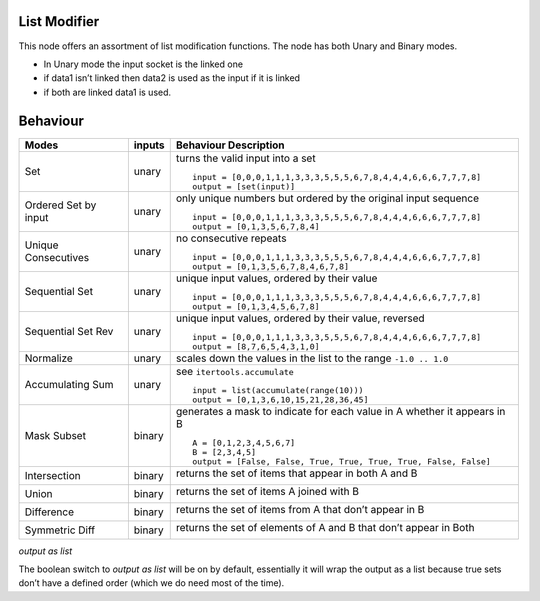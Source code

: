 List Modifier
~~~~~~~~~~~~~

This node offers an assortment of list modification functions. The node
has both Unary and Binary modes.

-  In Unary mode the input socket is the linked one
-  if data1 isn’t linked then data2 is used as the input if it is linked
-  if both are linked data1 is used.

Behaviour
~~~~~~~~~

+----------------------+----------+--------------------------------------------------------------------------+
| Modes                | inputs   | Behaviour Description                                                    |
+======================+==========+==========================================================================+
| Set                  | unary    | turns the valid input into a set ::                                      |
|                      |          |                                                                          |
|                      |          |   input = [0,0,0,1,1,1,3,3,3,5,5,5,6,7,8,4,4,4,6,6,6,7,7,7,8]            |
|                      |          |   output = [set(input)]                                                  |
|                      |          |                                                                          |
+----------------------+----------+--------------------------------------------------------------------------+
| Ordered Set by input | unary    | only unique numbers but ordered by the original input sequence ::        |
|                      |          |                                                                          |
|                      |          |   input = [0,0,0,1,1,1,3,3,3,5,5,5,6,7,8,4,4,4,6,6,6,7,7,7,8]            |
|                      |          |   output = [0,1,3,5,6,7,8,4]                                             |
|                      |          |                                                                          |
+----------------------+----------+--------------------------------------------------------------------------+
| Unique Consecutives  | unary    | no consecutive repeats ::                                                |
|                      |          |                                                                          |
|                      |          |   input = [0,0,0,1,1,1,3,3,3,5,5,5,6,7,8,4,4,4,6,6,6,7,7,7,8]            |
|                      |          |   output = [0,1,3,5,6,7,8,4,6,7,8]                                       |
|                      |          |                                                                          |
+----------------------+----------+--------------------------------------------------------------------------+
| Sequential Set       | unary    | unique input values, ordered by their value ::                           |
|                      |          |                                                                          |
|                      |          |   input = [0,0,0,1,1,1,3,3,3,5,5,5,6,7,8,4,4,4,6,6,6,7,7,7,8]            |
|                      |          |   output = [0,1,3,4,5,6,7,8]                                             |
|                      |          |                                                                          |
+----------------------+----------+--------------------------------------------------------------------------+
| Sequential Set Rev   | unary    | unique input values, ordered by their value, reversed ::                 |
|                      |          |                                                                          |
|                      |          |   input = [0,0,0,1,1,1,3,3,3,5,5,5,6,7,8,4,4,4,6,6,6,7,7,7,8]            |
|                      |          |   output = [8,7,6,5,4,3,1,0]                                             |
|                      |          |                                                                          |
+----------------------+----------+--------------------------------------------------------------------------+
| Normalize            | unary    | scales down the values in the list to the range ``-1.0 .. 1.0``          |
+----------------------+----------+--------------------------------------------------------------------------+
| Accumulating Sum     | unary    | see ``itertools.accumulate`` ::                                          |
|                      |          |                                                                          |
|                      |          |   input = list(accumulate(range(10)))                                    |
|                      |          |   output = [0,1,3,6,10,15,21,28,36,45]                                   |
|                      |          |                                                                          |
+----------------------+----------+--------------------------------------------------------------------------+
| Mask Subset          | binary   | generates a mask to indicate for each value in A whether it appears in B |
|                      |          | ::                                                                       |
|                      |          |                                                                          |
|                      |          |   A = [0,1,2,3,4,5,6,7]                                                  |
|                      |          |   B = [2,3,4,5]                                                          |
|                      |          |   output = [False, False, True, True, True, True, False, False]          |
|                      |          |                                                                          |
+----------------------+----------+--------------------------------------------------------------------------+
| Intersection         | binary   | returns the set of items that appear in both A and B                     |
|                      |          |                                                                          |
|                      |          | |image|                                                                  |
|                      |          |                                                                          |
+----------------------+----------+--------------------------------------------------------------------------+
| Union                | binary   | returns the set of items A joined with B                                 |
|                      |          |                                                                          |
|                      |          | |image|                                                                  |
|                      |          |                                                                          |
+----------------------+----------+--------------------------------------------------------------------------+
| Difference           | binary   | returns the set of items from A that don’t appear in B                   |
|                      |          |                                                                          |
|                      |          | |image|                                                                  |
|                      |          |                                                                          |
+----------------------+----------+--------------------------------------------------------------------------+
| Symmetric Diff       | binary   | returns the set of elements of A and B that don’t appear in Both         |
|                      |          |                                                                          |
|                      |          | |image|                                                                  |
|                      |          |                                                                          |
+----------------------+----------+--------------------------------------------------------------------------+

*output as list*

The boolean switch to *output as list* will be on by default,
essentially it will wrap the output as a list because true sets don’t
have a defined order (which we do need most of the time).

.. |image| image:: https://cloud.githubusercontent.com/assets/619340/18662881/733c219c-7f1c-11e6-85fc-fcfc1ea7768d.png
.. |image| image:: https://cloud.githubusercontent.com/assets/619340/18662921/a24aac7e-7f1c-11e6-80c1-684e513607a2.png
.. |image| image:: https://cloud.githubusercontent.com/assets/619340/18663232/ec821d80-7f1d-11e6-83bc-3fd64ff037b4.png
.. |image| image:: https://cloud.githubusercontent.com/assets/619340/18662983/f252aeba-7f1c-11e6-963b-e2b7d7111e17.png